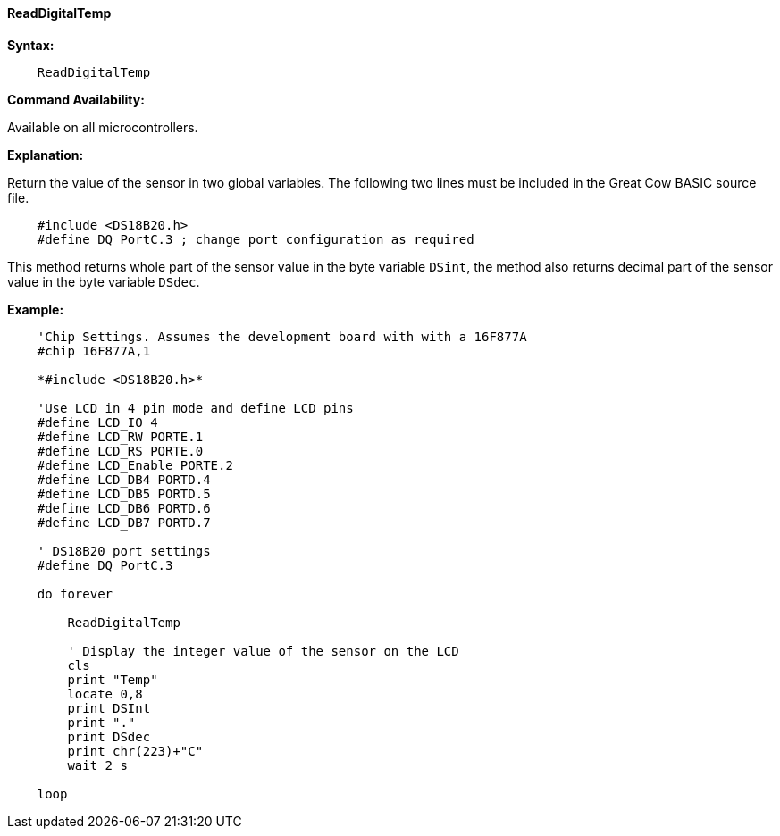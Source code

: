 ==== ReadDigitalTemp

*Syntax:*
----
    ReadDigitalTemp
----
*Command Availability:*

Available on all microcontrollers.

*Explanation:*

Return the value of the sensor in two global variables. The following two lines must be included in the Great Cow BASIC source file.

[subs="specialcharacters,quotes"]
----
    #include <DS18B20.h>
    #define DQ PortC.3 ; change port configuration as required
----

This method returns whole part of the sensor value in the byte variable `DSint`, the method also returns decimal part of the sensor value in the byte variable `DSdec`.

*Example:*
----
    'Chip Settings. Assumes the development board with with a 16F877A
    #chip 16F877A,1

    *#include <DS18B20.h>*

    'Use LCD in 4 pin mode and define LCD pins
    #define LCD_IO 4
    #define LCD_RW PORTE.1
    #define LCD_RS PORTE.0
    #define LCD_Enable PORTE.2
    #define LCD_DB4 PORTD.4
    #define LCD_DB5 PORTD.5
    #define LCD_DB6 PORTD.6
    #define LCD_DB7 PORTD.7

    ' DS18B20 port settings
    #define DQ PortC.3

    do forever

        ReadDigitalTemp

        ' Display the integer value of the sensor on the LCD
        cls
        print "Temp"
        locate 0,8
        print DSInt
        print "."
        print DSdec
        print chr(223)+"C"
        wait 2 s

    loop

----
